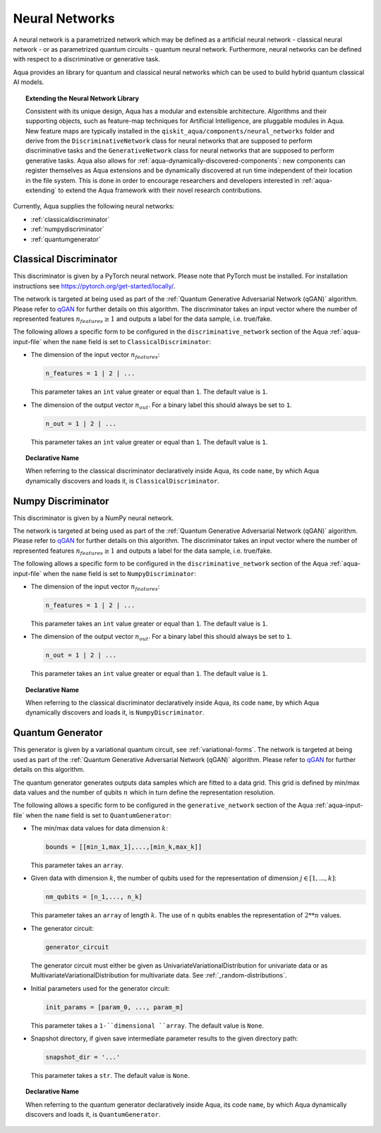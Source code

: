 .. _neural-networks:

===================
Neural Networks
===================

A neural network is a parametrized network which may be defined as a artificial
neural network - classical neural network - or as parametrized quantum circuits
- quantum neural network. Furthermore, neural networks can be defined with respect
to a discriminative or generative task.

Aqua provides an library for quantum and classical neural networks which can be used to build hybrid
quantum classical AI models.

.. topic:: Extending the Neural Network Library

    Consistent with its unique design, Aqua has a modular and
    extensible architecture. Algorithms and their supporting objects, such as
    feature-map techniques for Artificial Intelligence,
    are pluggable modules in Aqua.
    New feature maps are typically installed in the
    ``qiskit_aqua/components/neural_networks``
    folder and derive from the ``DiscriminativeNetwork`` class for neural networks that are supposed to
    perform discriminative tasks and the ``GenerativeNetwork`` class for neural networks that are supposed to
    perform generative tasks.
    Aqua also allows for
    :ref:`aqua-dynamically-discovered-components`: new components can register themselves
    as Aqua extensions and be dynamically discovered at run time independent of their
    location in the file system.
    This is done in order to encourage researchers and
    developers interested in
    :ref:`aqua-extending` to extend the Aqua framework with their novel research contributions.



Currently, Aqua supplies the following neural networks:

- :ref:`classicaldiscriminator`
- :ref:`numpydiscriminator`
- :ref:`quantumgenerator`

.. _classicaldiscriminator:

------------------------
Classical Discriminator
------------------------

This discriminator is given by a PyTorch neural network. Please note that PyTorch must be installed.
For installation instructions see https://pytorch.org/get-started/locally/.

The network is targeted at being used as part of the
:ref:`Quantum Generative Adversarial Network (qGAN)` algorithm.
Please refer to `qGAN <https://arxiv.org/abs/1904.00043>`__  for further details on this algorithm.
The discriminator takes an input vector where the number of represented features
:math:`n_features \geq 1` and outputs a label for the data sample, i.e. true/fake.


The following allows a specific form to be configured in the
``discriminative_network`` section of the Aqua
:ref:`aqua-input-file` when the ``name`` field
is set to ``ClassicalDiscriminator``:

- The dimension of the input vector :math:`n_features`:

  .. code:: python

      n_features = 1 | 2 | ...

  This parameter takes an ``int`` value greater or equal than ``1``.  The default value is ``1``.

- The dimension of the output vector :math:`n_out`. For a binary label this
  should always be set to ``1``.

  .. code:: python

      n_out = 1 | 2 | ...

  This parameter takes an ``int`` value greater or equal than ``1``.  The default value is ``1``.

.. topic:: Declarative Name

   When referring to the classical discriminator declaratively inside Aqua, its code ``name``, by which Aqua
   dynamically discovers and loads it,
   is ``ClassicalDiscriminator``.

.. _numpydiscriminator:

------------------------
Numpy Discriminator
------------------------

This discriminator is given by a NumPy neural network.


The network is targeted at being used as part of the
:ref:`Quantum Generative Adversarial Network (qGAN)` algorithm.
Please refer to `qGAN <https://arxiv.org/abs/1904.00043>`__  for further details on this algorithm.
The discriminator takes an input vector where the number of represented features
:math:`n_features \geq 1` and outputs a label for the data sample, i.e. true/fake.


The following allows a specific form to be configured in the
``discriminative_network`` section of the Aqua
:ref:`aqua-input-file` when the ``name`` field
is set to ``NumpyDiscriminator``:

- The dimension of the input vector :math:`n_features`:

  .. code:: python

      n_features = 1 | 2 | ...

  This parameter takes an ``int`` value greater or equal than ``1``.  The default value is ``1``.

- The dimension of the output vector :math:`n_out`. For a binary label this
  should always be set to ``1``.

  .. code:: python

      n_out = 1 | 2 | ...

  This parameter takes an ``int`` value greater or equal than ``1``.  The default value is ``1``.

.. topic:: Declarative Name

   When referring to the classical discriminator declaratively inside Aqua, its code ``name``, by which Aqua
   dynamically discovers and loads it,
   is ``NumpyDiscriminator``.


.. _quantumgenerator:

----------------------
Quantum Generator
----------------------

This generator is given by a variational quantum circuit, see :ref:`variational-forms`.
The network is targeted at being used as part of the
:ref:`Quantum Generative Adversarial Network (qGAN)` algorithm.
Please refer to `qGAN <https://arxiv.org/abs/1904.00043>`__  for further details on this algorithm.

The quantum generator generates outputs data samples which are fitted to a data grid.
This grid is defined by min/max data values and the number of qubits :math:`n` which
in turn define the representation resolution.

The following allows a specific form to be configured in the
``generative_network`` section of the Aqua
:ref:`aqua-input-file` when the ``name`` field
is set to ``QuantumGenerator``:

- The min/max data values for data dimension :math:`k`:

  .. code:: python

      bounds = [[min_1,max_1],...,[min_k,max_k]]

  This parameter takes an ``array``.

- Given data with dimension :math:`k`, the number of qubits used for the
  representation of dimension :math:`j \in [1, ..., k]`:

  .. code:: python

      nm_qubits = [n_1,..., n_k]

  This parameter takes an ``array`` of length :math:`k`. The use
  of :math:`n` qubits enables the representation of :math:`2**n` values.

- The generator circuit:

  .. code:: python

      generator_circuit

  The generator circuit must either be given as UnivariateVariationalDistribution for univariate data or as
  MultivariateVariationalDistribution for multivariate data. See :ref:`_random-distributions`.


- Initial parameters used for the generator circuit:

  .. code:: python

      init_params = [param_0, ..., param_m]

  This parameter takes a ``1-``dimensional ``array``. The default value is ``None``.

- Snapshot directory, if given save intermediate parameter results to the given directory path:

  .. code:: python

      snapshot_dir = '...'

  This parameter takes a ``str``. The default value is ``None``.

.. topic:: Declarative Name

   When referring to the quantum generator declaratively inside Aqua, its code ``name``, by which Aqua
   dynamically discovers and loads it, is ``QuantumGenerator``.


